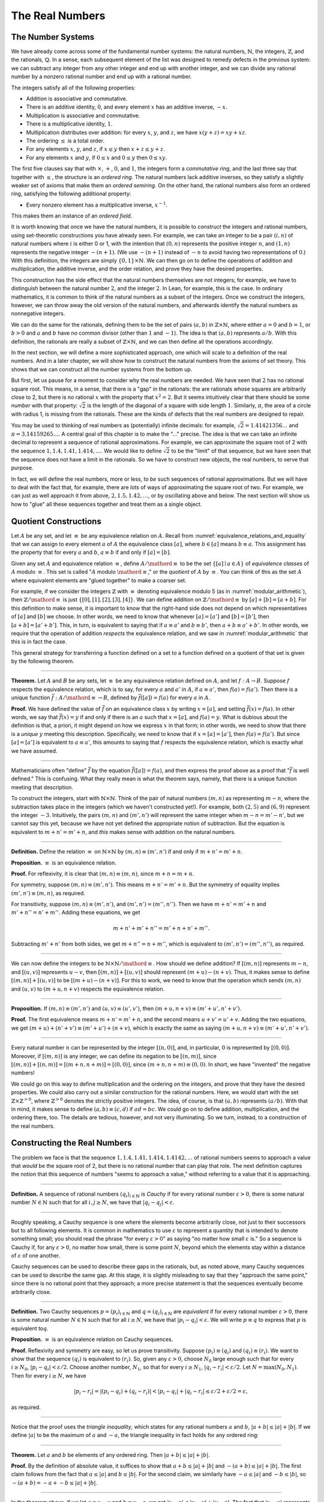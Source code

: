 .. _the_real_numbers:

The Real Numbers
================

The Number Systems
------------------

We have already come across some of the fundamental number systems: the natural numbers, :math:`\mathbb{N}`, the integers, :math:`\mathbb{Z}`, and the rationals, :math:`\mathbb{Q}`. In a sense, each subsequent element of the list was designed to remedy defects in the previous system: we can subtract any integer from any other integer and end up with another integer, and we can divide any rational number by a nonzero rational number and end up with a rational number.

The integers satisfy all of the following properties:

-  Addition is associative and commutative.
-  There is an additive identity, :math:`0`, and every element :math:`x` has an additive inverse, :math:`-x`.
-  Multiplication is associative and commutative.
-  There is a multiplicative identity, :math:`1`. 
-  Multiplication distributes over addition: for every :math:`x`, :math:`y`, and :math:`z`, we have :math:`x (y + z) = x y + x z`.
-  The ordering :math:`\leq` is a total order.
-  For any elements :math:`x`, :math:`y`, and :math:`z`, if :math:`x \leq y` then :math:`x + z \leq y + z`.
-  For any elements :math:`x` and :math:`y`, if :math:`0 \leq x` and :math:`0 \leq y` then :math:`0 \leq x y`.

The first five clauses say that with :math:`\times`, :math:`+`, :math:`0`, and :math:`1`, the integers form a *commutative ring*, and the last three say that together with :math:`\leq`, the structure is an *ordered ring*. The natural numbers lack additive inverses, so they satisfy a slightly weaker set of axioms that make them an *ordered semiring*. On the other hand, the rational numbers also form an ordered ring, satisfying the following additional property:

-  Every nonzero element has a multiplicative inverse, :math:`x^{-1}`.

This makes them an instance of an *ordered field*.

It is worth knowing that once we have the natural numbers, it is possible to *construct* the integers and rational numbers, using set-theoretic constructions you have already seen. For example, we can take an integer to be a pair :math:`(i, n)` of natural numbers where :math:`i` is either 0 or 1, with the intention that :math:`(0, n)` represents the positive integer :math:`n`, and :math:`(1, n)` represents the negative integer :math:`-(n+1)`. (We use :math:`-(n+1)` instead of :math:`-n` to avoid having two representations of :math:`0`.) With this definition, the integers are simply :math:`\{0, 1\} \times \mathbb{N}`. We can then go on to define the operations of addition and multiplication, the additive inverse, and the order relation, and prove they have the desired properties.

This construction has the side effect that the natural numbers themselves are not integers; for example, we have to distinguish between the natural number :math:`2`, and the integer :math:`2`. In Lean, for example, this is the case. In ordinary mathematics, it is common to think of the natural numbers as a subset of the integers. Once we construct the integers, however, we can throw away the old version of the natural numbers, and afterwards identify the natural numbers as nonnegative integers.

We can do the same for the rationals, defining them to be the set of pairs :math:`(a, b)` in :math:`\mathbb{Z} \times \mathbb{N}`, where either :math:`a = 0` and :math:`b = 1`, or :math:`b > 0` and :math:`a` and :math:`b` have no common divisor (other than :math:`1` and :math:`-1`). The idea is that :math:`(a, b)` represents :math:`a / b`. With this definition, the rationals are really a subset of :math:`\mathbb{Z} \times \mathbb{N}`, and we can then define all the operations accordingly.

In the next section, we will define a more sophisticated approach, one which will scale to a definition of the real numbers. And in a later chapter, we will show how to construct the natural numbers from the axioms of set theory. This shows that we can construct all the number systems from the bottom up.

But first, let us pause for a moment to consider why the real numbers are needed. We have seen that :math:`2` has no rational square root. This means, in a sense, that there is a "gap" in the rationals: the are rationals whose squares are arbitrarily close to 2, but there is no rational :math:`x` with the property that :math:`x^2 = 2`. But it seems intuitively clear that there should be some *number* with that property: :math:`\sqrt{2}` is the length of the diagonal of a square with side length :math:`1`. Similarly, :math:`\pi`, the area of a circle with radius 1, is missing from the rationals. These are the kinds of defects that the real numbers are designed to repair.

You may be used to thinking of real numbers as (potentially) infinite decimals: for example, :math:`\sqrt{2} = 1.41421356\ldots` and :math:`\pi = 3.14159265\ldots`. A central goal of this chapter is to make the "..." precise. The idea is that we can take an infinite decimal to represent a sequence of rational approximations. For example, we can approximate the square root of 2 with the sequence :math:`1, 1.4, 1.41, 1.414, \ldots`. We would like to define :math:`\sqrt{2}` to be the "limit" of that sequence, but we have seen that the sequence does not have a limit in the rationals. So we have to construct new objects, the real numbers, to serve that purpose.

In fact, we will define the real numbers, more or less, to *be* such sequences of rational approximations. But we will have to deal with the fact that, for example, there are *lots* of ways of approximating the square root of two. For example, we can just as well approach it from above, :math:`2, 1.5, 1.42, \ldots`, or by oscillating above and below. The next section will show us how to "glue" all these sequences together and treat them as a single object.

.. _quotient_constructions:

Quotient Constructions
----------------------

Let :math:`A` be any set, and let :math:`\equiv` be any equivalence relation on :math:`A`. Recall from :numref:`equivalence_relations_and_equality` that we can assign to every element :math:`a` of :math:`A` the equivalence class :math:`[a]`, where :math:`b \in [a]` means :math:`b \equiv a`. This assignment has the property that for every :math:`a` and :math:`b`, :math:`a \equiv b` if and only if :math:`[a] = [b]`.

Given any set :math:`A` and equivalence relation :math:`\equiv`, define :math:`A / \mathord{\equiv}` to be the set :math:`\{ [ a ] \mid a \in A \}` of *equivalence classes* of :math:`A` modulo :math:`\equiv`. This set is called ":math:`A` modulo :math:`\mathord{\equiv}`," or the *quotient* of :math:`A` by :math:`\equiv`. You can think of this as the set :math:`A` where equivalent elements are "glued together" to make a coarser set.

For example, if we consider the integers :math:`\mathbb{Z}` with :math:`\equiv` denoting equivalence modulo 5 (as in :numref:`modular_arithmetic`), then :math:`\mathbb{Z} / \mathord{\equiv}` is just :math:`\{ [0], [1], [2], [3], [4] \}`. We can define addition on :math:`\mathbb{Z} / \mathord{\equiv}` by :math:`[a] + [b] = [a + b]`. For this definition to make sense, it is important to know that the right-hand side does not depend on which representatives of :math:`[a]` and :math:`[b]` we choose. In other words, we need to know that whenever :math:`[a] = [a']` and :math:`[b] = [b']`, then :math:`[a + b] = [a' + b']`. This, in turn, is equivalent to saying that if :math:`a \equiv a'` and :math:`b \equiv b'`, then :math:`a + b \equiv a' + b'`. In other words, we require that the operation of addition *respects* the equivalence relation, and we saw in :numref:`modular_arithmetic` that this is in fact the case.

This general strategy for transferring a function defined on a set to a function defined on a quotient of that set is given by the following theorem.

----

**Theorem.** Let :math:`A` and :math:`B` be any sets, let :math:`\equiv` be any equivalence relation defined on :math:`A`, and let :math:`f : A \to B`. Suppose :math:`f` respects the equivalence relation, which is to say, for every :math:`a` and :math:`a'` in :math:`A`, if :math:`a \equiv a'`, then :math:`f(a) = f(a')`. Then there is a unique function :math:`\bar f : A / \mathord{\equiv} \to B`, defined by :math:`\bar f ([a]) = f(a)` for every :math:`a` in :math:`A`.

**Proof.** We have defined the value of :math:`\bar f` on an equivalence class :math:`x` by writing :math:`x = [a]`, and setting :math:`\bar f(x) = f(a)`. In other words, we say that :math:`\bar f(x) = y` if and only if there is an :math:`a` such that :math:`x = [a]`, and :math:`f(a) = y`. What is dubious about the definition is that, a priori, it might depend on how we express :math:`x` in that form; in other words, we need to show that there is a *unique* :math:`y` meeting this description. Specifically, we need to know that if :math:`x = [a] = [a']`, then :math:`f(a) = f(a')`. But since :math:`[a] = [a']` is equivalent to :math:`a \equiv a'`, this amounts to saying that :math:`f` respects the equivalence relation, which is exactly what we have assumed.

----

Mathematicians often "define" :math:`\bar f` by the equation :math:`\bar f ([a])= f(a)`, and then express the proof above as a proof that ":math:`\bar f` is well defined." This is confusing. What they really mean is what the theorem says, namely, that there is a unique function meeting that description.

To construct the integers, start with :math:`\mathbb{N} \times \mathbb{N}`. Think of the pair of natural numbers :math:`(m, n)` as representing :math:`m - n`, where the subtraction takes place in the integers (which we haven't constructed yet!). For example, both :math:`(2, 5)` and :math:`(6, 9)` represent the integer :math:`-3`. Intuitively, the pairs :math:`(m, n)` and :math:`(m', n')` will represent the same integer when :math:`m - n = m' - n'`, but we cannot say this yet, because we have not yet defined the appropriate notion of subtraction. But the equation is equivalent to :math:`m + n' = m' + n`, and *this* makes sense with addition on the natural numbers.

----

**Definition.** Define the relation :math:`\equiv` on :math:`\mathbb{N} \times \mathbb{N}` by :math:`(m, n) \equiv (m', n')` if and only if :math:`m + n' = m' + n`.

**Proposition.** :math:`\equiv` is an equivalence relation.

**Proof.** For reflexivity, it is clear that :math:`(m, n) \equiv (m, n)`, since :math:`m + n = m + n`.

For symmetry, suppose :math:`(m, n) \equiv (m', n')`. This means :math:`m + n' = m' + n`. But the symmetry of equality implies :math:`(m', n') \equiv (m, n)`, as required.

For transitivity, suppose :math:`(m, n) \equiv (m', n')`, and :math:`(m', n') = (m'', n'')`. Then we have :math:`m + n' = m' + n` and :math:`m' + n'' = n' + m''`. Adding these equations, we get

.. math::

   m + n' + m' + n'' = m' + n + n' + m''.

Subtracting :math:`m' + n'` from both sides, we get :math:`m + n'' = n + m''`, which is equivalent to :math:`(m', n') = (m'', n'')`, as required.

----

We can now define the integers to be :math:`\mathbb{N} \times \mathbb{N} / \mathord{\equiv}`. How should we define addition? If :math:`[(m, n)]` represents :math:`m - n`, and :math:`[(u, v)]` represents :math:`u - v`, then :math:`[(m, n)] + [(u, v)]` should represent :math:`(m + u) - (n + v)`. Thus, it makes sense to define :math:`[(m, n)] + [(u, v)]` to be :math:`[(m + u) - (n + v)]`. For this to work, we need to know that the operation which sends :math:`(m, n)` and :math:`(u, v)` to :math:`(m + u, n + v)` respects the equivalence relation.

----

**Proposition.** If :math:`(m, n) \equiv (m', n')` and :math:`(u, v) \equiv (u', v')`, then :math:`(m + u, n + v) \equiv (m' + u', n' + v')`.

**Proof.** The first equivalence means :math:`m + n' = m' + n`, and the second means :math:`u + v' = u' + v`. Adding the two equations, we get :math:`(m + u) + (n' + v') \equiv (m' + u') + (n + v)`, which is exactly the same as saying :math:`(m + u, n + v) \equiv (m' + u', n' + v')`.

----

Every natural number :math:`n` can be represented by the integer :math:`[(n, 0)]`, and, in particular, :math:`0` is represented by :math:`[(0, 0)]`. Moreover, if :math:`[(m, n)]` is any integer, we can define its negation to be :math:`[(n, m)]`, since :math:`[(m, n)] + [(n, m)] = [(m + n, n + m)] = [(0, 0)]`, since :math:`(m + n, n + m) \equiv (0, 0)`. In short, we have "invented" the negative numbers!

We could go on this way to define multiplication and the ordering on the integers, and prove that they have the desired properties. We could also carry out a similar construction for the rational numbers. Here, we would start with the set :math:`\mathbb{Z} \times \mathbb{Z}^{>0}`, where :math:`\mathbb{Z}^{>0}` denotes the strictly positive integers. The idea, of course, is that :math:`(a, b)` represents :math:`(a / b)`. With that in mind, it makes sense to define :math:`(a, b) \equiv (c, d)` if :math:`a d = b c`. We could go on to define addition, multiplication, and the ordering there, too. The details are tedious, however, and not very illuminating. So we turn, instead, to a construction of the real numbers.

Constructing the Real Numbers
-----------------------------

The problem we face is that the sequence :math:`1, 1.4, 1.41, 1.414, 1.4142, \ldots` of rational numbers seems to approach a value that *would* be the square root of 2, but there is no rational number that can play that role. The next definition captures the notion that this sequence of numbers "seems to approach a value," without referring to a value that it is approaching.

----

**Definition.** A sequence of rational numbers :math:`(q_i)_{i \in \mathbb{N}}` is *Cauchy* if for every rational number :math:`\varepsilon > 0`, there is some natural number :math:`N \in \mathbb{N}` such that for all :math:`i, j \geq N`, we have that :math:`|q_i - q_j| < \varepsilon`.

----

Roughly speaking, a Cauchy sequence is one where the elements become arbitrarily close, not just to their successors but to all following elements. It is common in mathematics to use :math:`\varepsilon` to represent a quantity that is intended to denote something small; you should read the phrase "for every :math:`\varepsilon > 0`" as saying "no matter how small :math:`\varepsilon` is." So a sequence is Cauchy if, for any :math:`\varepsilon > 0`, no matter how small, there is some point :math:`N`, beyond which the elements stay within a distance of :math:`\varepsilon` of one another.

Cauchy sequences can be used to describe these gaps in the rationals, but, as noted above, many Cauchy sequences can be used to describe the same gap. At this stage, it is slightly misleading to say that they "approach the same point," since there is no rational point that they approach; a more precise statement is that the sequences eventually become arbitrarily close.

----

**Definition.** Two Cauchy sequences :math:`p = (p_i)_{i \in \mathbb{N}}` and :math:`q = (q_i)_{i \in \mathbb{N}}` are *equivalent* if for every rational number :math:`\varepsilon > 0`, there is some natural number :math:`N \in \mathbb{N}` such that for all :math:`i \geq N`, we have that :math:`|p_i - q_i| < \varepsilon`. We will write :math:`p \equiv q` to express that :math:`p` is equivalent to\ :math:`q`.

**Proposition.** :math:`\equiv` is an equivalence relation on Cauchy sequences.

**Proof.** Reflexivity and symmetry are easy, so let us prove transitivity. Suppose :math:`(p_i) \equiv (q_i)` and :math:`(q_i) \equiv (r_i)`. We want to show that the sequence :math:`(q_i)` is equivalent to :math:`(r_i)`. So, given any :math:`\varepsilon > 0`, choose :math:`N_0` large enough such that for every :math:`i \ge N_0`, :math:`|p_i - q_i| < \varepsilon / 2`. Choose another number, :math:`N_1`, so that for every :math:`i \geq N_1`, :math:`|q_i - r_i| < \varepsilon / 2`. Let :math:`N = \max(N_0, N_1)`. Then for every :math:`i \geq N`, we have

.. math::

    |p_i - r_i | = |(p_i - q_i) + (q_i - r_i)| < |p_i - q_i| + |q_i - r_i| \leq \varepsilon / 2 + \varepsilon / 2 = \varepsilon,

as required.

----

Notice that the proof uses the *triangle inequality*, which states for any rational numbers :math:`a` and :math:`b`, :math:`|a + b| \leq |a| + |b|`. If we define :math:`|a|` to be the maximum of :math:`a` and :math:`-a`, the triangle inequality in fact holds for any ordered ring:

----

**Theorem.** Let :math:`a` and :math:`b` be elements of any ordered ring. Then :math:`|a + b| \leq |a| + |b|`.

**Proof.** By the definition of absolute value, it suffices to show that :math:`a + b \leq |a| + |b|` and :math:`-(a + b) \leq |a| + |b|`. The first claim follows from the fact that :math:`a \leq |a|` and :math:`b \leq |b|`. For the second claim, we similarly have :math:`-a \leq |a|` and :math:`-b \leq |b|`, so :math:`-(a + b) = -a + - b \leq |a| + |b|`.

----

In the theorem above, if we let :math:`a = x - y` and :math:`b = y - z`, we get :math:`|x - z| \leq |x - y| + |y - z|`. The fact that :math:`|x - y|` represents the distance between :math:`x` and :math:`y` on the number line explains the name: for any three "points" :math:`x`, :math:`y`, and :math:`z`, the distance from :math:`x` to :math:`z` can't be any greater than the distance from :math:`x` to :math:`y` plus the distance from :math:`y` to :math:`z`.

We now let :math:`A` be the set of Cauchy sequences of rationals, and define the real numbers, :math:`\mathbb{R}`, to be :math:`A / \mathord{\equiv}`. In other words, the real numbers are the set of Cauchy sequence of rationals, modulo the equivalence relation we just defined.

Having the set :math:`\mathbb{R}` by itself is not enough: we also would like to know how to add, subtract, multiply, and divide real numbers. As with the integers, we need to define operations on the underlying set, and then show that they respect the equivalence relation. For example, we will say how to add Cauchy sequences of rationals, and then show that if :math:`p_1 \equiv p_2` and :math:`q_1 \equiv q_2`, then :math:`p_1 + q_1 \equiv p_2 + q_2`. We can then lift this definition to :math:`\mathbb{R}` by defining :math:`[p] + [q]` to be :math:`[p + q]`.

Luckily, it is easy to define addition, subtraction, and multiplication on Cauchy sequences. If :math:`p = (p_i)_{i \in \mathbb{N}}` and :math:`q = (q_i)_{i \in \mathbb{N}}` are Cauchy sequences, let :math:`p + q = (p_i + q_i)_{i \in \mathbb{N}}`, and similarly for subtraction and multiplication. It is trickier to show that these sequences are Cauchy themselves, and to show that the operations have the appropriate algebraic properties. We ask you to prove some of these properties in the exercises.

We can identify each rational number :math:`q` with the constant Cauchy sequence :math:`q, q, q, \ldots`, so the real numbers include all the rationals. The next step is to abstract away the details of the particular construction we have chosen, so that henceforth we can work with the real numbers abstractly, and no longer think of them as given by equivalence classes of Cauchy sequences of rationals.

The Completeness of the Real Numbers
------------------------------------

We constructed the real numbers to fill in the gaps in the rationals. How do we know that we have got them all? Perhaps we need to construct even more numbers, using Cauchy sequences of reals? The next theorem tells us that, on the contrary, there is no need to extend the reals any further in this way.

----

**Definition.** Let :math:`r` be a real number. A sequence :math:`(r_i)_{i \in \mathbb{N}}` of real numbers *converges* to :math:`r` if, for every :math:`\varepsilon > 0`, there is an :math:`N` such that for every :math:`i \geq N`, :math:`|r_i - r| < \varepsilon`.

**Definition.** A sequence :math:`(r_i)_{i \in \mathbb{N}}` *converges* if it converges to some :math:`r`.

**Theorem.** Every Cauchy sequence of real numbers converges.

----

The statement of the theorem is often expressed by saying that the real numbers are *complete*. Roughly, it says that everywhere you look for a real number, you are bound to find one. Here is a similar principle.

----

**Definition.** An element :math:`u \in \mathbb{R}` is said to be an *upper bound* to a subset :math:`S \subseteq \mathbb{R}` if everything in :math:`S` is less than or equal to :math:`u`. :math:`S` is said to be *bounded* if there is an upper bound to :math:`S`. An element :math:`u` is said to be a *least upper bound* to :math:`S` if it is an upper bound to :math:`S`, and nothing smaller than :math:`u` is an upper bound to :math:`S`.

**Theorem.** Let :math:`S` be a bounded, nonempty subset of :math:`\mathbb{R}`. Then :math:`S` has a least upper bound.

----

The rational numbers do not have this property: if we set :math:`S = \{x \in \mathbb{Q} \mid x^2 < 2\}`, then the rational number 2 is an upper bound for :math:`S`, but :math:`S` has no least upper bound in :math:`\mathbb{Q}`.

It is a fundamental theorem that the real numbers are characterized exactly by the property that they are a complete ordered field, such that every real number :math:`r` is less than or equal to some natural number :math:`N`. Any two models that meet these requirements must behave in exactly the same way, at least insofar as the constants :math:`0` and :math:`1`, the operations :math:`+` and :math:`*`, and the relation :math:`\leq` are concerned. This fact is extremely powerful because it allows us to avoid thinking about the Cauchy sequence construction in normal mathematics. Once we have shown that our construction meets these requirements, we can take :math:`\mathbb{R}` to be "the" unique complete totally ordered field and ignore any implementation details. We are also free to implement :math:`\mathbb{R}` in any way we choose, and as long as it meets this interface, and as long as they do not refer to the underlying representations, any theorems we prove about the reals will hold equally well for all constructions.

.. TODO(Jeremy) [More needed here.]

An Alternative Construction
---------------------------

Many sources use an alternative construction of the reals, taking them instead to be *Dedekind cuts*. A Dedekind cut is an ordered pair :math:`(A, B)` of sets of rational numbers with the following properties:

-  Every rational number :math:`q` is in either :math:`A` or :math:`B`.
-  Each :math:`a \in A` is less than every :math:`b \in B`.
-  There is no greatest element of :math:`A`.
-  :math:`A` and :math:`B` are both nonempty.

The first two properties show why we call this pair a "cut." The set :math:`A` contains all of the rational numbers to the left of some mark on the number line, and :math:`B` all of the points to the right. The third property tells us something about what happens exactly at that mark. But there are two possibilities: either :math:`B` has a least element, or it doesn't. Picturing the situation where :math:`A` has no greatest element and :math:`B` has no least element may be tricky, but consider the example :math:`A = \{x \in \mathbb{Q} \mid x^2 < 2\}` and :math:`B = \{x \in \mathbb{Q} \mid x^2 > 2\}`. There is no rational number :math:`q` such that :math:`q^2 = 2`, but there are rational numbers on either side that are arbitrarily close; thus neither :math:`A` nor :math:`B` contains an endpoint.

We can define :math:`\mathbb{R}` to be the set of Dedekind cuts. A Dedekind cut :math:`(A, B)` corresponds to a rational number :math:`q` if :math:`q` is the least element of :math:`B`, and to an irrational number if :math:`B` has no least element. It is straightforward to define addition on :math:`\mathbb{R}`:

.. math::

    (A_1, B_1) + (A_2, B_2) = ( \{a_1 + a_2 \mid a_1 \in A_1, a_2 \in A_2 \}, \{b_1 + b_2 \mid b_1 \in B_1, b_2 \in B_2 \} )

Some authors prefer this construction to the Cauchy sequence construction because it avoids taking the quotient of a set, and thus removes the complication of showing that arithmetic operations respect equivalence. Others prefer Cauchy sequences since they provide a clearer notion of approximation: if a real number :math:`r` is given by a Cauchy sequence :math:`(q_i)_{i \in \mathbb{N}}`, then an arbitrarily close rational approximation of :math:`r` is given by :math:`q_N` for a sufficiently large :math:`N`.

For most mathematicians most of the time, though, the difference is immaterial. Both constructions create complete linear ordered fields, and in a certain sense, they create the *same* complete linear ordered field. Strictly speaking, the set of Cauchy reals is not equal to the set of Dedekind reals, since one consists of equivalence classes of rational Cauchy sequences and one consists of pairs of sets of rationals. But there is a bijection between the two sets that preserves the field properties. That is, there is a bijection :math:`f` from the Cauchy reals to the Dedekind reals such that

-  :math:`f(0)=0`
-  :math:`f(1)=1`
-  :math:`f(x+y)=f(x)+f(y)`
-  :math:`f(x \cdot y)=f(x) \cdot f(y)`
-  :math:`f(-x)=-f(x)`
-  :math:`f(x^{-1})=f(x)^{-1}`
-  :math:`f(x) \leq f(y) \iff x \leq y`.

We say that the two constructions are *isomorphic*, and that the function :math:`f` is an *isomorphism*. Since we often only care about the real numbers in regard to their status as a complete ordered field, and the two constructions are indistinguishable as ordered fields, it makes no difference which construction is used.

Exercises
---------

#. Show that addition for the integers, as defined in :numref:`quotient_constructions`, is commutative and associative.

#. Show from the construction of the integers in :numref:`quotient_constructions` that :math:`a + 0 = a` for every integer :math:`a`.

#. Define subtraction for the integers by :math:`a - b = a + (-b)`, and show that :math:`a - b + b = a` for every pair of integers :math:`a` and :math:`b`.

#. Define multiplication for the integers, by first defining it on the underlying representation and then showing that the operation respects the equivalence relation.

#. Show that every Cauchy sequence is bounded: that is, if :math:`(q_i)_{i \in \mathbb{N}}` is Cauchy, there is some rational :math:`M` such that :math:`|q_i| \leq M` for all :math:`i`. Hint: try letting :math:`\varepsilon = 1`.

#. Let :math:`p = (p_i)_{i \in \mathbb{N}}` and :math:`q = (q_i)_{i \in \mathbb{N}}` be Cauchy sequences. Define :math:`p + q = (p_i + q_i)_{i \in \mathbb{N}}` and :math:`p q = (p_i  q_i)_{i \in \mathbb{N}}`.

   a. Show that :math:`p + q` is Cauchy. That is, for arbitrary :math:`\varepsilon > 0`, show that there exists an :math:`N` such that for all :math:`i, j \geq N`, :math:`|(p_i + q_i) - (p_j + q_j)| < \varepsilon`.

   b. Show that :math:`p q` is Cauchy. In addition to the triangle inequality, you will find the previous exercise useful.

#. These two parts show that addition of Cauchy sequences respects equivalence.

   a. Show that if :math:`p, p', q` are Cauchy sequences and :math:`p \equiv p'`, then :math:`p + q \equiv p' + q`.

   b. Argue, using exercise 1 and the first part of this problem, that if :math:`p, p', q, q'` are Cauchy sequences, :math:`p \equiv p'`, and :math:`q \equiv q'`, then :math:`p + q \equiv p' + q'`.

#. Show that if :math:`(A_1, B_1)` and :math:`(A_2, B_2)` are Dedekind cuts, then :math:`(A_1, B_1) + (A_2, B_2)` is also a Dedekind cut.
